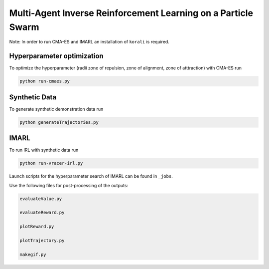 Multi-Agent Inverse Reinforcement Learning on a Particle Swarm
===============================================================

Note: In order to run CMA-ES and IMARL an installation of ``korali`` is required.

Hyperparameter optimization
---------------------------
To optimize the hyperparameter (radii zone of repulsion, zone of alignment, zone of atttraction) with CMA-ES run

.. code-block:: bash
    
    python run-cmaes.py

Synthetic Data
---------------------------

To generate synthetic demonstration data run 

.. code-block:: bash

    python generateTrajectories.py

IMARL
---------------------------

To run IRL with synthetic data run

.. code-block:: bash

    python run-vracer-irl.py

Launch scripts for the hyperparameter search of IMARL can be found in ``_jobs``.

Use the following files for post-processing of the outputs:

.. code-block:: bash

    evaluateValue.py

    evaluateReward.py

    plotReward.py

    plotTrajectory.py

    makegif.py


